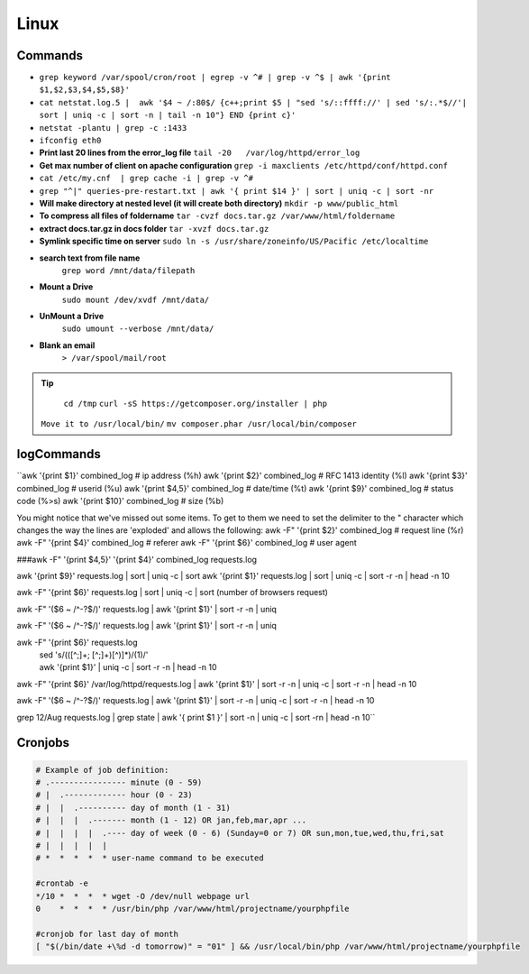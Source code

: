 .. _linux:

Linux
============

Commands
---------
* ``grep keyword /var/spool/cron/root | egrep -v ^# | grep -v ^$ | awk '{print $1,$2,$3,$4,$5,$8}'``
* ``cat netstat.log.5 |  awk '$4 ~ /:80$/ {c++;print $5 | "sed 's/::ffff://' | sed 's/:.*$//'| sort | uniq -c | sort -n | tail -n 10"} END {print c}'``
* ``netstat -plantu | grep -c :1433``
* ``ifconfig eth0``
* **Print last 20 lines from the error_log file**
  ``tail -20   /var/log/httpd/error_log``
* **Get max number of client on apache configuration**
  ``grep -i maxclients /etc/httpd/conf/httpd.conf``
* ``cat /etc/my.cnf  | grep cache -i | grep -v ^#``
* ``grep "^|" queries-pre-restart.txt | awk '{ print $14 }' | sort | uniq -c | sort -nr``
* **Will make directory at nested level (it will create both directory)**
  ``mkdir -p www/public_html``
* **To compress all files of foldername**
  ``tar -cvzf docs.tar.gz /var/www/html/foldername``
* **extract docs.tar.gz in docs folder**
  ``tar -xvzf docs.tar.gz``
* **Symlink specific time on server**
  ``sudo ln -s /usr/share/zoneinfo/US/Pacific /etc/localtime``
* **search text from file name**
	``grep word /mnt/data/filepath``
* **Mount a Drive**
	``sudo mount /dev/xvdf /mnt/data/``
* **UnMount a Drive**
	``sudo umount --verbose /mnt/data/``
* **Blank an email**
	``> /var/spool/mail/root``


.. Tip::

	``cd /tmp``
	``curl -sS https://getcomposer.org/installer | php``
  ``Move it to /usr/local/bin/``
  ``mv composer.phar /usr/local/bin/composer``



logCommands
-----------

``awk '{print $1}' combined_log         # ip address (%h)
awk '{print $2}' combined_log         # RFC 1413 identity (%l)
awk '{print $3}' combined_log         # userid (%u)
awk '{print $4,5}' combined_log       # date/time (%t)
awk '{print $9}' combined_log         # status code (%>s)
awk '{print $10}' combined_log        # size (%b)

You might notice that we've missed out some items. To get to them we need to set the delimiter to the " character which changes the way the lines are 'exploded' and allows the following:
awk -F\" '{print $2}' combined_log    # request line (%r)
awk -F\" '{print $4}' combined_log    # referer
awk -F\" '{print $6}' combined_log    # user agent


###awk -F\" '{print $4,5}' '{print $4}' combined_log requests.log

awk '{print $9}' requests.log | sort | uniq -c | sort
awk '{print $1}' requests.log | sort | uniq -c | sort -r -n | head -n 10


awk -F\" '{print $6}' requests.log | sort | uniq -c | sort   (number of browsers request)

awk -F\" '($6 ~ /^-?$/)' requests.log | awk '{print $1}' | sort -r -n | uniq

awk -F\" '($6 ~ /^-?$/)' requests.log | awk '{print $1}' | sort -r -n | uniq

awk -F\" '{print $6}' requests.log \
  | sed 's/(\([^;]\+; [^;]\+\)[^)]*)/(\1)/' \
  | awk '{print $1}' | uniq -c | sort -r -n | head -n 10

awk -F\" '{print $6}' /var/log/httpd/requests.log   | awk '{print $1}' | sort -r -n | uniq -c | sort -r -n | head -n 10

awk -F\" '($6 ~ /^-?$/)' requests.log | awk '{print $1}' | sort -r -n | uniq -c | sort -r -n | head -n 10

grep 12/Aug requests.log | grep state | \
awk '{ print $1 }' |  sort -n | uniq -c | \
sort -rn | head -n 10``


Cronjobs
--------
.. code-block:: bash

	# Example of job definition:
	# .---------------- minute (0 - 59)
	# |  .------------- hour (0 - 23)
	# |  |  .---------- day of month (1 - 31)
	# |  |  |  .------- month (1 - 12) OR jan,feb,mar,apr ...
	# |  |  |  |  .---- day of week (0 - 6) (Sunday=0 or 7) OR sun,mon,tue,wed,thu,fri,sat
	# |  |  |  |  |
	# *  *  *  *  * user-name command to be executed

	#crontab -e
	*/10 *  *  *  * wget -O /dev/null webpage url
	0    *  *  *  * /usr/bin/php /var/www/html/projectname/yourphpfile

	#cronjob for last day of month
	[ "$(/bin/date +\%d -d tomorrow)" = "01" ] && /usr/local/bin/php /var/www/html/projectname/yourphpfile